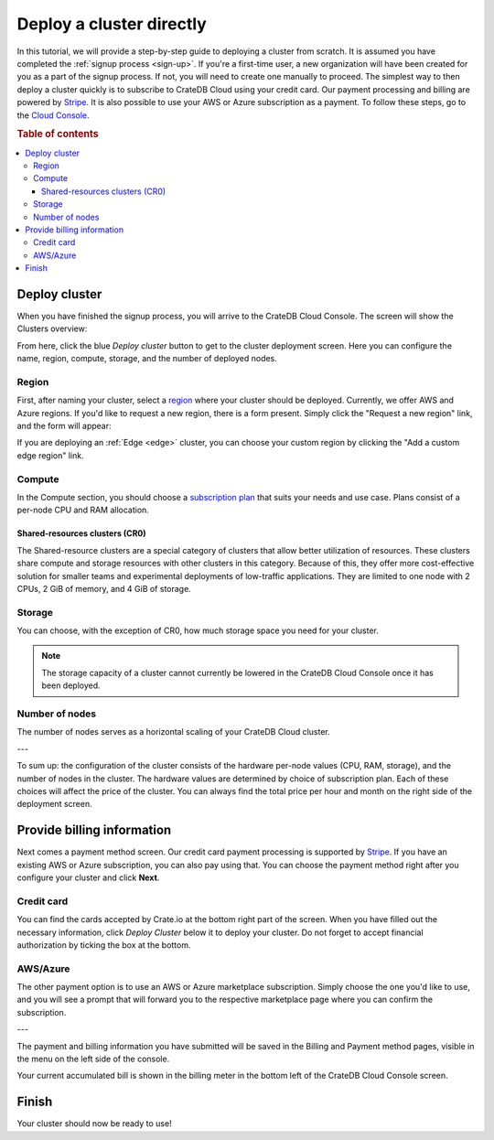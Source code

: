 .. _cluster-deployment-stripe:

=========================
Deploy a cluster directly
=========================

In this tutorial, we will provide a step-by-step guide to deploying a cluster
from scratch. It is assumed you have completed the
:ref:`signup process <sign-up>`. If you're a first-time user, a new 
organization will have been created for you as a part of the signup process.
If not, you will need to create one manually to proceed. The simplest way to
then deploy a cluster quickly is to subscribe to CrateDB Cloud using your
credit card. Our payment processing and billing are powered 
by `Stripe`_. It is also possible to use your AWS or Azure subscription as a
payment. To follow these steps, go to the `Cloud Console`_.

.. rubric:: Table of contents

.. contents::
   :local:

Deploy cluster
==============

When you have finished the signup process, you will arrive to the CrateDB 
Cloud Console. The screen will show the Clusters overview:

.. image:: ../_assets/img/stripe-console.png
   :alt: CrateDB Cloud Console Clusters overview

From here, click the blue *Deploy cluster* button to get to the cluster
deployment screen. Here you can configure the name, region, compute, storage,
and the number of deployed nodes.

.. image:: ../_assets/img/deployment-config.png
   :alt: CrateDB Cloud Console Deployment Configuration

Region
------

First, after naming your cluster, select a `region`_ where your cluster should
be deployed. Currently, we offer AWS and Azure regions. If you'd like to 
request a new region, there is a form present. Simply click the "Request a new
region" link, and the form will appear:

.. image:: ../_assets/img/deployment-region-request.png
   :alt: CrateDB Cloud Console Deployment New Region Request

If you are deploying an :ref:`Edge <edge>` cluster, you can choose your
custom region by clicking the "Add a custom edge region" link.

Compute
-------

In the Compute section, you should choose a `subscription plan`_ that suits
your needs and use case. Plans consist of a per-node CPU and RAM allocation.

Shared-resources clusters (CR0)
~~~~~~~~~~~~~~~~~~~~~~~~~~~~~~~

The Shared-resource clusters are a special category of clusters that allow
better utilization of resources. These clusters share compute and storage
resources with other clusters in this category. Because of this, they offer
more cost-effective solution for smaller teams and experimental deployments of
low-traffic applications. They are limited to one node with 2 CPUs, 2 GiB of
memory, and 4 GiB of storage.

Storage
-------

You can choose, with the exception of CR0, how much storage space you need for
your cluster.

.. NOTE::
    The storage capacity of a cluster cannot currently be lowered in the
    CrateDB Cloud Console once it has been deployed.

Number of nodes
---------------

The number of nodes serves as a horizontal scaling of your CrateDB Cloud
cluster.

---

To sum up: the configuration of the cluster consists of the hardware per-node
values (CPU, RAM, storage), and the number of nodes in the cluster.
The hardware values are determined by choice of subscription plan. Each of
these choices will affect the price of the cluster. You can always find the
total price per hour and month on the right side of the deployment screen.

Provide billing information
===========================

Next comes a payment method screen. Our credit card payment processing is
supported by `Stripe`_. If you have an existing AWS or Azure subscription, you
can also pay using that. You can choose the payment method right after you 
configure your cluster and click **Next**.

.. image:: ../_assets/img/payment-method.png
   :alt: Payment method screen

Credit card
-----------

You can find the cards accepted by Crate.io at the bottom right part of the 
screen. When you have filled out the necessary information, click *Deploy
Cluster* below it to deploy your cluster. Do not forget to accept financial
authorization by ticking the box at the bottom.

.. image:: ../_assets/img/stripe-billing.png
   :alt: Billing information screen

AWS/Azure
---------

The other payment option is to use an AWS or Azure marketplace subscription.
Simply choose the one you'd like to use, and you will see a prompt that
will forward you to the respective marketplace page where you can confirm the
subscription.

.. image:: ../_assets/img/payment-method-marketplaces.png
   :alt: Billing information screen

---

The payment and billing information you have submitted will be saved in the
Billing and Payment method pages, visible in the menu on the left side of the
console.

Your current accumulated bill is shown in the billing meter in the bottom left
of the CrateDB Cloud Console screen.

Finish
======

Your cluster should now be ready to use!

.. _Admin UI: https://crate.io/docs/crate/admin-ui/en/latest/console.html
.. _Cloud Console: https://console.cratedb.cloud/?utm_campaign=2022-Q3-WS-Developer-Motion&utm_source=docs
.. _region: https://crate.io/docs/cloud/reference/en/latest/glossary.html#region
.. _Stripe: https://stripe.com
.. _subscription plan: https://crate.io/docs/cloud/reference/en/latest/subscription-plans.html